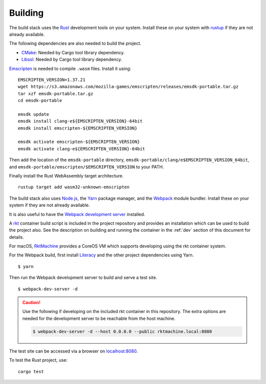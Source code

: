 Building
========
The build stack uses the Rust_ development tools on your system. Install these
on your system with rustup_ if they are not already available.

.. _Rust: https://www.rust-lang.org
.. _rustup: https://www.rustup.rs

The following dependencies are also needed to build the project.

* CMake_: Needed by Cargo tool library dependency.
* Libssl_: Needed by Cargo tool library dependency.

.. _CMake: https://cmake.org
.. _Libssl: https://wiki.openssl.org/index.php/Libssl_API

Emscripten_ is needed to compile ``.wasm`` files. Install it using:

.. _Emscripten: https://github.com/kripken/emscripten

::

    EMSCRIPTEN_VERSION=1.37.21
    wget https://s3.amazonaws.com/mozilla-games/emscripten/releases/emsdk-portable.tar.gz
    tar xzf emsdk-portable.tar.gz
    cd emsdk-portable

    emsdk update
    emsdk install clang-e${EMSCRIPTEN_VERSION}-64bit
    emsdk install emscripten-${EMSCRIPTEN_VERSION}

    emsdk activate emscripten-${EMSCRIPTEN_VERSION}
    emsdk activate clang-e${EMSCRIPTEN_VERSION}-64bit

Then add the location of the ``emsdk-portable`` directory,
``emsdk-portable/clang/e$EMSCRIPTEN_VERSION_64bit``, and
``emsdk-portable/emscripten/$EMSCRIPTEN_VERSION`` to your PATH.

Finally install the Rust WebAssembly target architecture.

::

    rustup target add wasm32-unknown-emscripten

The build stack also uses `Node.js`_, the Yarn_ package manager, and the
Webpack_ module bundler. Install these on your system if they are not already
available.

.. _Node.js: https://nodejs.org
.. _Yarn: https://yarnpkg.com
.. _Webpack: https://webpack.js.org

It is also useful to have the `Webpack development server`_ installed.

.. _Webpack development server: https://github.com/webpack/webpack-dev-server

A rkt_ container build script is included in the project repository and
provides an installation which can be used to build the project also. See the
description on building and running the container in the :ref:`dev` section
of this document for details.

.. _rkt: https://coreos.com/rkt

For macOS, RktMachine_ provides a CoreOS VM which supports developing using
the rkt container system.

.. _RktMachine: https://github.com/woofwoofinc/rktmachine

For the Webpack build, first install Literacy_ and the other project
dependencies using Yarn.

.. _Literacy: https://github.com/woofwoofinc/literacy

::

    $ yarn

Then run the Webpack development server to build and serve a test site.

::

    $ webpack-dev-server -d

.. CAUTION::
   Use the following if developing on the included rkt container in this
   repository. The extra options are needed for the development server to be
   reachable from the host machine.

   .. code-block:: bash

       $ webpack-dev-server -d --host 0.0.0.0 --public rktmachine.local:8080

The test site can be accessed via a browser on
`localhost:8080 <http://localhost:8080>`_.

To test the Rust project, use:

::

    cargo test
